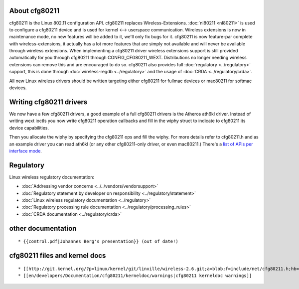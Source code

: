 About cfg80211
--------------

cfg80211 is the Linux 802.11 configuration API. cfg80211 replaces Wireless-Extensions. :doc:`nl80211 <nl80211>` is used to configure a cfg80211 device and is used for kernel <--> userspace communication. Wireless extensions is now in maintenance mode, no new features will be added to it, we'll only fix bugs for it. cfg80211 is now feature-par complete with wireless-extensions, it actually has a lot more features that are simply not available and will never be available through wireless extensions. When implementing a cfg80211 driver wireless extensions support is still provided automatically for you through cfg80211 through CONFIG_CFG80211_WEXT. Distributions no longer needing wireless extensions can remove this and are encouraged to do so. cfg80211 also provides full :doc:`regulatory <../regulatory>` support, this is done through :doc:`wireless-regdb <../regulatory>` and the usage of :doc:`CRDA <../regulatory/crda>`.

All new Linux wireless drivers should be written targeting either cfg80211 for fullmac devices or mac80211 for softmac devices.

Writing cfg80211 drivers
------------------------

We now have a few cfg80211 drivers, a good example of a full cfg80211 drivers is the Atheros ath6kl driver. Instead of writing wext ioctls you now write cfg80211 operation callbacks and fill in the wiphy struct to indicate to cfg80211 its device capabilities.

Then you allocate the wiphy by specifying the cfg80211 ops and fill the wiphy. For more details refer to cfg80211.h and as an example driver you can read ath6kl (or any other cfg80211-only driver, or even mac80211.) There's a `list of APIs per interface mode <api-list>`__.

Regulatory
----------

Linux wireless regulatory documentation:

-  :doc:`Addressing vendor concerns <../../vendors/vendorsupport>`
-  :doc:`Regulatory statement by developer on responsibility <../regulatory/statement>`
-  :doc:`Linux wireless regulatory documentation <../regulatory>`
-  :doc:`Regulatory processing rule documentation <../regulatory/processing_rules>`
-  :doc:`CRDA documentation <../regulatory/crda>`

other documentation
-------------------

::

     * {{control.pdf|Johannes Berg's presentation}} (out of date!) 

cfg80211 files and kernel docs
------------------------------

::

       * [[http://git.kernel.org/?p=linux/kernel/git/linville/wireless-2.6.git;a=blob;f=include/net/cfg80211.h;hb=HEAD|include/net/cfg80211.h]] ([[en/developers/Documentation/cfg80211/kerneldoc|kerneldoc]]) 
       * [[en/developers/Documentation/cfg80211/kerneldoc/warnings|cfg80211 kerneldoc warnings]] 
